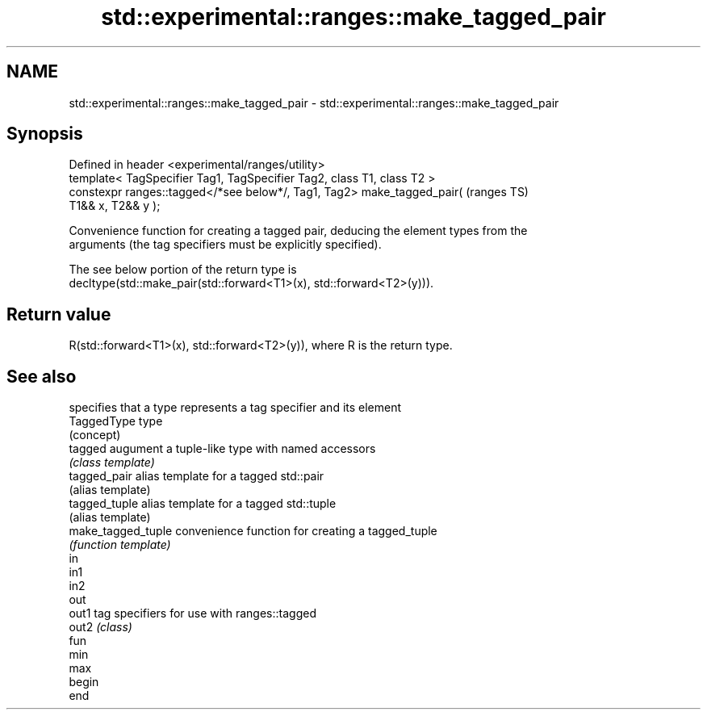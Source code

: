 .TH std::experimental::ranges::make_tagged_pair 3 "2024.06.10" "http://cppreference.com" "C++ Standard Libary"
.SH NAME
std::experimental::ranges::make_tagged_pair \- std::experimental::ranges::make_tagged_pair

.SH Synopsis
   Defined in header <experimental/ranges/utility>
   template< TagSpecifier Tag1, TagSpecifier Tag2, class T1, class T2 >
   constexpr ranges::tagged</*see below*/, Tag1, Tag2> make_tagged_pair(    (ranges TS)
   T1&& x, T2&& y );

   Convenience function for creating a tagged pair, deducing the element types from the
   arguments (the tag specifiers must be explicitly specified).

   The see below portion of the return type is
   decltype(std::make_pair(std::forward<T1>(x), std::forward<T2>(y))).

.SH Return value

   R(std::forward<T1>(x), std::forward<T2>(y)), where R is the return type.

.SH See also

                     specifies that a type represents a tag specifier and its element
   TaggedType        type
                     (concept)
   tagged            augument a tuple-like type with named accessors
                     \fI(class template)\fP
   tagged_pair       alias template for a tagged std::pair
                     (alias template)
   tagged_tuple      alias template for a tagged std::tuple
                     (alias template)
   make_tagged_tuple convenience function for creating a tagged_tuple
                     \fI(function template)\fP
   in
   in1
   in2
   out
   out1              tag specifiers for use with ranges::tagged
   out2              \fI(class)\fP
   fun
   min
   max
   begin
   end
